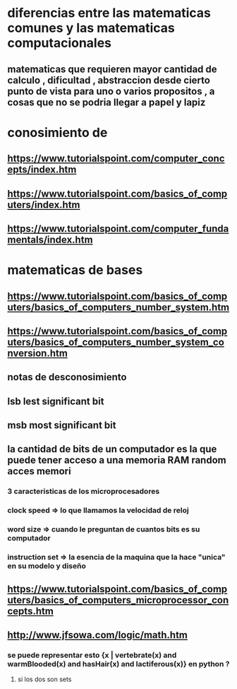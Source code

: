 * diferencias entre las matematicas comunes y las matematicas computacionales
** matematicas que requieren mayor cantidad de calculo , dificultad , abstraccion desde cierto punto de vista para uno o varios propositos , a cosas que no se podria llegar a papel y lapiz
*  conosimiento de 
** https://www.tutorialspoint.com/computer_concepts/index.htm
** https://www.tutorialspoint.com/basics_of_computers/index.htm
** https://www.tutorialspoint.com/computer_fundamentals/index.htm
* matematicas de bases
** https://www.tutorialspoint.com/basics_of_computers/basics_of_computers_number_system.htm
** https://www.tutorialspoint.com/basics_of_computers/basics_of_computers_number_system_conversion.htm
** notas de desconosimiento
** lsb lest significant bit
** msb most significant bit
** la cantidad de bits de un computador es la que puede tener acceso a una memoria RAM random acces memori
*** 3 caracteristicas de los microprocesadores
*** clock speed => lo que llamamos la velocidad de reloj
*** word size => cuando le preguntan de cuantos bits es su computador
*** instruction set => la esencia de la maquina que la hace "unica" en su modelo y diseño
** https://www.tutorialspoint.com/basics_of_computers/basics_of_computers_microprocessor_concepts.htm
** http://www.jfsowa.com/logic/math.htm
*** se puede representar esto {x | vertebrate(x) and warmBlooded(x) and hasHair(x) and lactiferous(x)}  en python  ?
****  si los dos son sets
